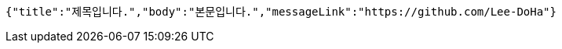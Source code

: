 [source,options="nowrap"]
----
{"title":"제목입니다.","body":"본문입니다.","messageLink":"https://github.com/Lee-DoHa"}
----